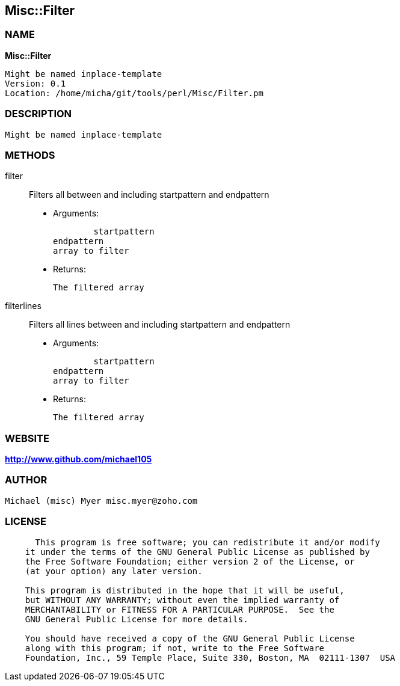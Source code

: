 
:hardbreaks:

== Misc::Filter 

=== NAME

*Misc::Filter* 

  Might be named inplace-template
  Version: 0.1 
  Location: /home/micha/git/tools/perl/Misc/Filter.pm


=== DESCRIPTION

  Might be named inplace-template


=== METHODS

filter::
   
Filters all  between and including startpattern and endpattern

    - Arguments:

    	startpattern
				endpattern
				array to filter

   - Returns:

    The filtered array


filterlines::
   
Filters all lines between and including startpattern and endpattern

    - Arguments:

    	startpattern
				endpattern
				array to filter

   - Returns:

    The filtered array




=== WEBSITE

*http://www.github.com/michael105*

=== AUTHOR
  Michael (misc) Myer misc.myer@zoho.com

=== LICENSE

```
  
      This program is free software; you can redistribute it and/or modify
    it under the terms of the GNU General Public License as published by
    the Free Software Foundation; either version 2 of the License, or
    (at your option) any later version.

    This program is distributed in the hope that it will be useful,
    but WITHOUT ANY WARRANTY; without even the implied warranty of
    MERCHANTABILITY or FITNESS FOR A PARTICULAR PURPOSE.  See the
    GNU General Public License for more details.

    You should have received a copy of the GNU General Public License
    along with this program; if not, write to the Free Software
    Foundation, Inc., 59 Temple Place, Suite 330, Boston, MA  02111-1307  USA

  

  
```


